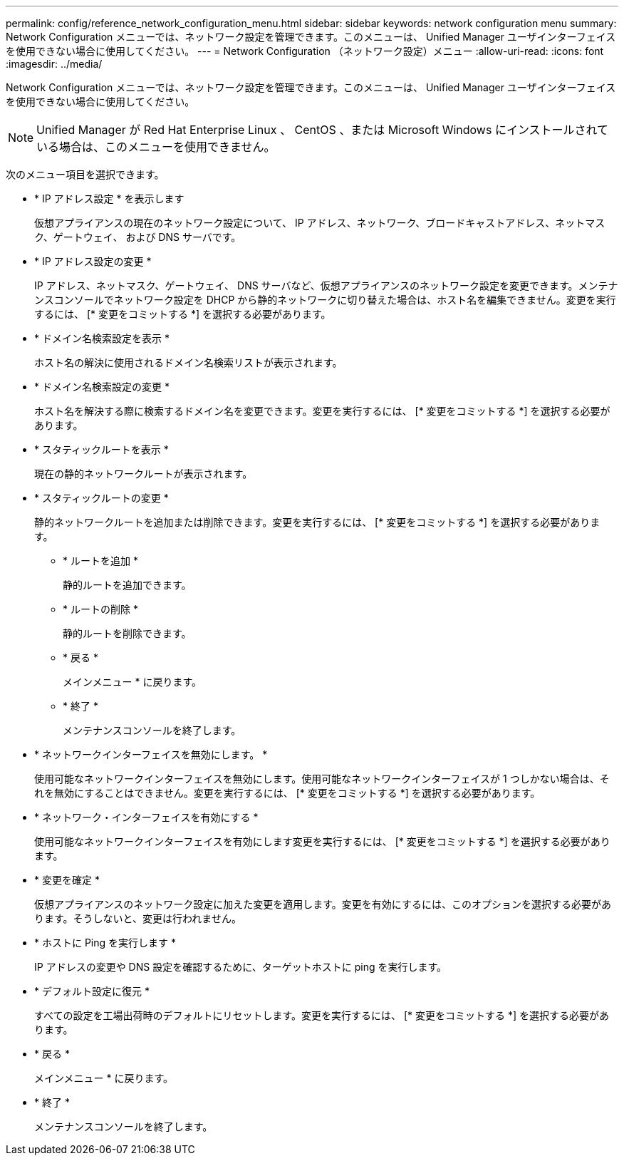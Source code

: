 ---
permalink: config/reference_network_configuration_menu.html 
sidebar: sidebar 
keywords: network configuration menu 
summary: Network Configuration メニューでは、ネットワーク設定を管理できます。このメニューは、 Unified Manager ユーザインターフェイスを使用できない場合に使用してください。 
---
= Network Configuration （ネットワーク設定）メニュー
:allow-uri-read: 
:icons: font
:imagesdir: ../media/


[role="lead"]
Network Configuration メニューでは、ネットワーク設定を管理できます。このメニューは、 Unified Manager ユーザインターフェイスを使用できない場合に使用してください。

[NOTE]
====
Unified Manager が Red Hat Enterprise Linux 、 CentOS 、または Microsoft Windows にインストールされている場合は、このメニューを使用できません。

====
次のメニュー項目を選択できます。

* * IP アドレス設定 * を表示します
+
仮想アプライアンスの現在のネットワーク設定について、 IP アドレス、ネットワーク、ブロードキャストアドレス、ネットマスク、ゲートウェイ、 および DNS サーバです。

* * IP アドレス設定の変更 *
+
IP アドレス、ネットマスク、ゲートウェイ、 DNS サーバなど、仮想アプライアンスのネットワーク設定を変更できます。メンテナンスコンソールでネットワーク設定を DHCP から静的ネットワークに切り替えた場合は、ホスト名を編集できません。変更を実行するには、 [* 変更をコミットする *] を選択する必要があります。

* * ドメイン名検索設定を表示 *
+
ホスト名の解決に使用されるドメイン名検索リストが表示されます。

* * ドメイン名検索設定の変更 *
+
ホスト名を解決する際に検索するドメイン名を変更できます。変更を実行するには、 [* 変更をコミットする *] を選択する必要があります。

* * スタティックルートを表示 *
+
現在の静的ネットワークルートが表示されます。

* * スタティックルートの変更 *
+
静的ネットワークルートを追加または削除できます。変更を実行するには、 [* 変更をコミットする *] を選択する必要があります。

+
** * ルートを追加 *
+
静的ルートを追加できます。

** * ルートの削除 *
+
静的ルートを削除できます。

** * 戻る *
+
メインメニュー * に戻ります。

** * 終了 *
+
メンテナンスコンソールを終了します。



* * ネットワークインターフェイスを無効にします。 *
+
使用可能なネットワークインターフェイスを無効にします。使用可能なネットワークインターフェイスが 1 つしかない場合は、それを無効にすることはできません。変更を実行するには、 [* 変更をコミットする *] を選択する必要があります。

* * ネットワーク・インターフェイスを有効にする *
+
使用可能なネットワークインターフェイスを有効にします変更を実行するには、 [* 変更をコミットする *] を選択する必要があります。

* * 変更を確定 *
+
仮想アプライアンスのネットワーク設定に加えた変更を適用します。変更を有効にするには、このオプションを選択する必要があります。そうしないと、変更は行われません。

* * ホストに Ping を実行します *
+
IP アドレスの変更や DNS 設定を確認するために、ターゲットホストに ping を実行します。

* * デフォルト設定に復元 *
+
すべての設定を工場出荷時のデフォルトにリセットします。変更を実行するには、 [* 変更をコミットする *] を選択する必要があります。

* * 戻る *
+
メインメニュー * に戻ります。

* * 終了 *
+
メンテナンスコンソールを終了します。


